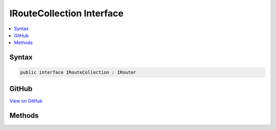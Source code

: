 

IRouteCollection Interface
==========================



.. contents:: 
   :local:













Syntax
------

.. code-block:: csharp

   public interface IRouteCollection : IRouter





GitHub
------

`View on GitHub <https://github.com/aspnet/apidocs/blob/master/aspnet/routing/src/Microsoft.AspNet.Routing/IRouteCollection.cs>`_





.. dn:interface:: Microsoft.AspNet.Routing.IRouteCollection

Methods
-------

.. dn:interface:: Microsoft.AspNet.Routing.IRouteCollection
    :noindex:
    :hidden:

    
    .. dn:method:: Microsoft.AspNet.Routing.IRouteCollection.Add(Microsoft.AspNet.Routing.IRouter)
    
        
        
        
        :type router: Microsoft.AspNet.Routing.IRouter
    
        
        .. code-block:: csharp
    
           void Add(IRouter router)
    

